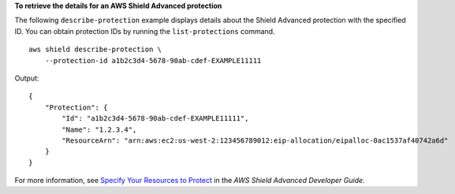**To retrieve the details for an AWS Shield Advanced protection**

The following ``describe-protection`` example displays details about the Shield Advanced protection with the specified ID. You can obtain protection IDs by running the ``list-protections`` command. ::

    aws shield describe-protection \
        --protection-id a1b2c3d4-5678-90ab-cdef-EXAMPLE11111

Output::

    {
        "Protection": {
            "Id": "a1b2c3d4-5678-90ab-cdef-EXAMPLE11111",
            "Name": "1.2.3.4",
            "ResourceArn": "arn:aws:ec2:us-west-2:123456789012:eip-allocation/eipalloc-0ac1537af40742a6d"
        }
    }

For more information, see `Specify Your Resources to Protect <https://docs.aws.amazon.com/waf/latest/developerguide/ddos-choose-resources.html>`__ in the *AWS Shield Advanced Developer Guide*.

